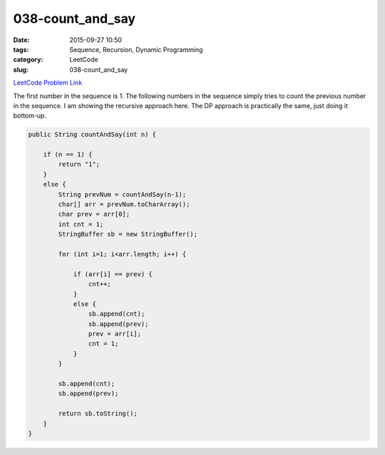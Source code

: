 038-count_and_say
#################

:date: 2015-09-27 10:50
:tags: Sequence, Recursion, Dynamic Programming
:category: LeetCode
:slug: 038-count_and_say

`LeetCode Problem Link <https://leetcode.com/problems/count-and-say/>`_

The first number in the sequence is 1. The following numbers in the sequence simply tries to count the previous number
in the sequence. I am showing the recursive approach here. The DP approach is practically the same, just doing it
bottom-up.

.. code-block:: java

    public String countAndSay(int n) {

        if (n == 1) {
            return "1";
        }
        else {
            String prevNum = countAndSay(n-1);
            char[] arr = prevNum.toCharArray();
            char prev = arr[0];
            int cnt = 1;
            StringBuffer sb = new StringBuffer();

            for (int i=1; i<arr.length; i++) {

                if (arr[i] == prev) {
                    cnt++;
                }
                else {
                    sb.append(cnt);
                    sb.append(prev);
                    prev = arr[i];
                    cnt = 1;
                }
            }

            sb.append(cnt);
            sb.append(prev);

            return sb.toString();
        }
    }

